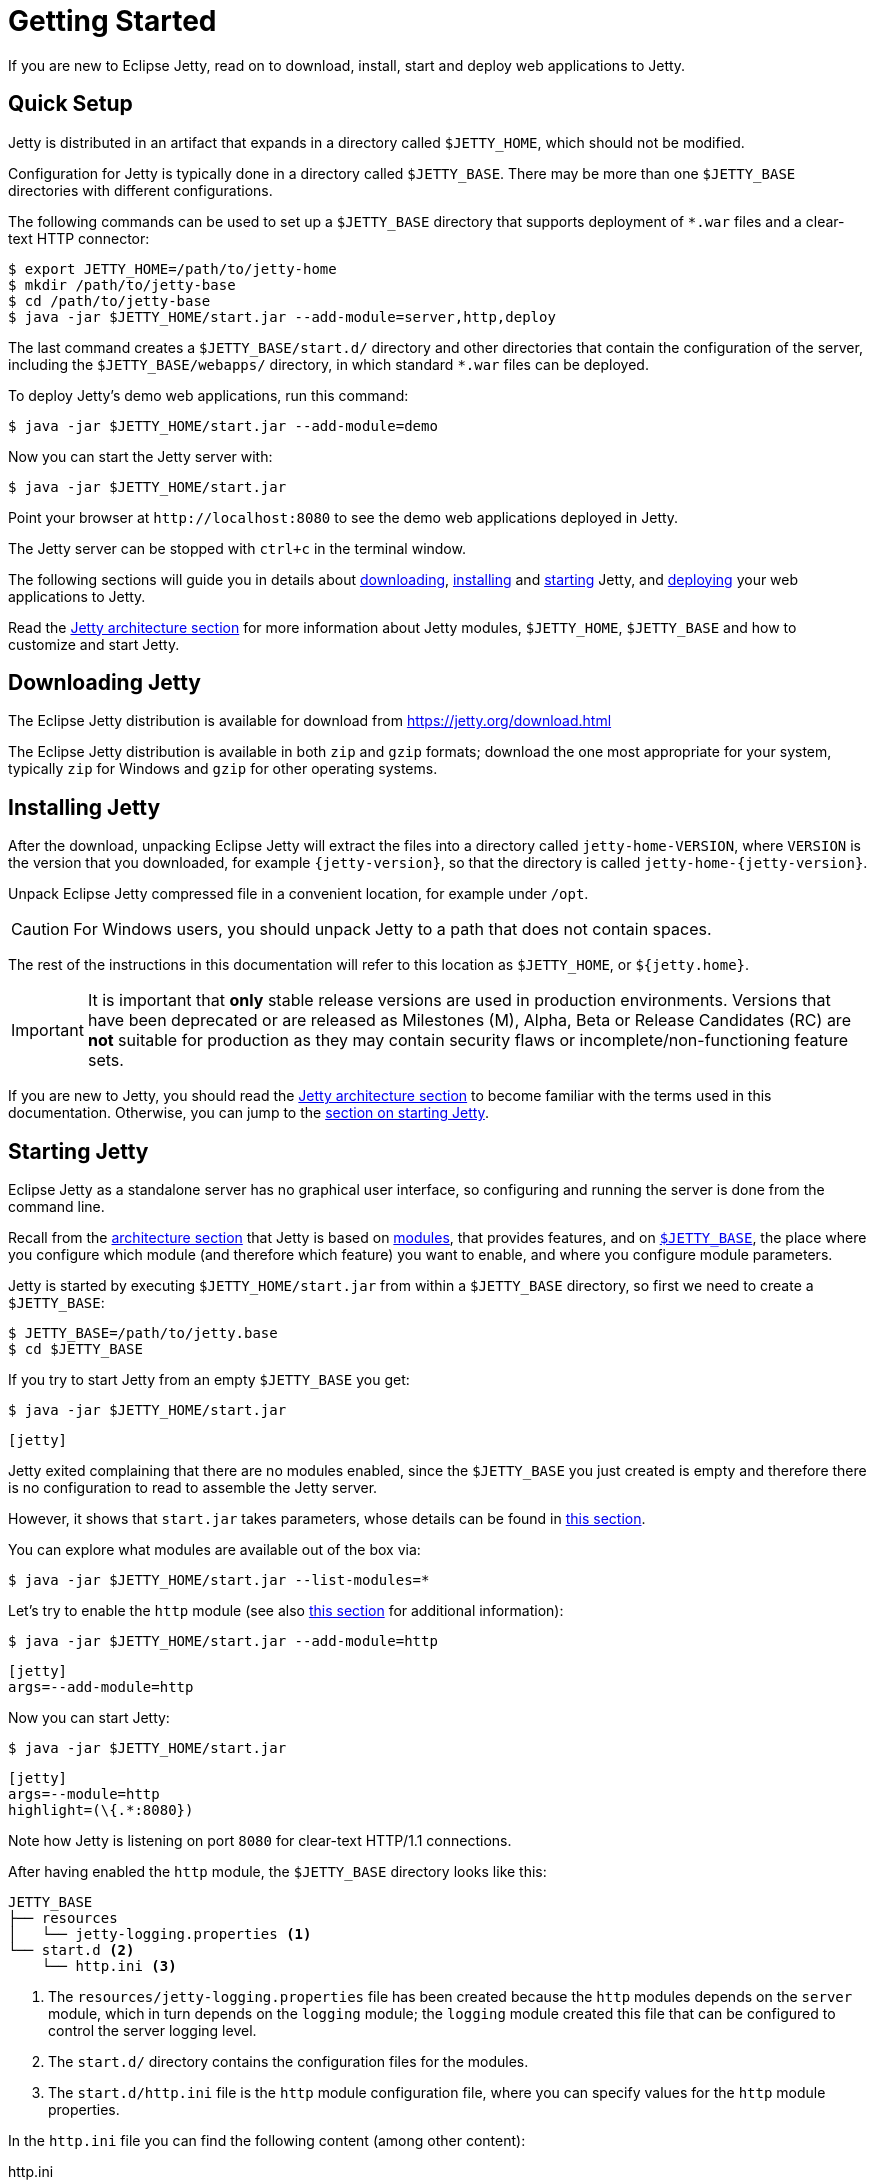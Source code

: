 //
// ========================================================================
// Copyright (c) 1995 Mort Bay Consulting Pty Ltd and others.
//
// This program and the accompanying materials are made available under the
// terms of the Eclipse Public License v. 2.0 which is available at
// https://www.eclipse.org/legal/epl-2.0, or the Apache License, Version 2.0
// which is available at https://www.apache.org/licenses/LICENSE-2.0.
//
// SPDX-License-Identifier: EPL-2.0 OR Apache-2.0
// ========================================================================
//

= Getting Started

If you are new to Eclipse Jetty, read on to download, install, start and deploy web applications to Jetty.

== Quick Setup

Jetty is distributed in an artifact that expands in a directory called `$JETTY_HOME`, which should not be modified.

Configuration for Jetty is typically done in a directory called `$JETTY_BASE`.
There may be more than one `$JETTY_BASE` directories with different configurations.

The following commands can be used to set up a `$JETTY_BASE` directory that supports deployment of `+*.war+` files and a clear-text HTTP connector:

----
$ export JETTY_HOME=/path/to/jetty-home
$ mkdir /path/to/jetty-base
$ cd /path/to/jetty-base
$ java -jar $JETTY_HOME/start.jar --add-module=server,http,deploy
----

The last command creates a `$JETTY_BASE/start.d/` directory and other directories that contain the configuration of the server, including the `$JETTY_BASE/webapps/` directory, in which standard `+*.war+` files can be deployed.

To deploy Jetty's demo web applications, run this command:

----
$ java -jar $JETTY_HOME/start.jar --add-module=demo
----

Now you can start the Jetty server with:

----
$ java -jar $JETTY_HOME/start.jar
----

Point your browser at `+http://localhost:8080+` to see the demo web applications deployed in Jetty.

The Jetty server can be stopped with `ctrl+c` in the terminal window.

The following sections will guide you in details about <<download,downloading>>, <<install,installing>> and <<start,starting>> Jetty, and <<deploy,deploying>> your web applications to Jetty.

Read the xref:arch/index.adoc[Jetty architecture section] for more information about Jetty modules, `$JETTY_HOME`, `$JETTY_BASE` and how to customize and start Jetty.

[[download]]
== Downloading Jetty

The Eclipse Jetty distribution is available for download from https://jetty.org/download.html[]

The Eclipse Jetty distribution is available in both `zip` and `gzip` formats; download the one most appropriate for your system, typically `zip` for Windows and `gzip` for other operating systems.

[[install]]
== Installing Jetty

After the download, unpacking Eclipse Jetty will extract the files into a directory called `jetty-home-VERSION`, where `VERSION` is the version that you downloaded, for example `{jetty-version}`, so that the directory is called `jetty-home-{jetty-version}`.

Unpack Eclipse Jetty compressed file in a convenient location, for example under `/opt`.

CAUTION: For Windows users, you should unpack Jetty to a path that does not contain spaces.

The rest of the instructions in this documentation will refer to this location as `$JETTY_HOME`, or `${jetty.home}`.

IMPORTANT: It is important that *only* stable release versions are used in production environments.
Versions that have been deprecated or are released as Milestones (M), Alpha, Beta or Release Candidates (RC) are *not* suitable for production as they may contain security flaws or incomplete/non-functioning feature sets.

If you are new to Jetty, you should read the xref:arch/index.adoc[Jetty architecture section] to become familiar with the terms used in this documentation.
Otherwise, you can jump to the <<start,section on starting Jetty>>.

[[start]]
== Starting Jetty

Eclipse Jetty as a standalone server has no graphical user interface, so configuring and running the server is done from the command line.

Recall from the xref:arch/index.adoc[architecture section] that Jetty is based on xref:modules/index.adoc[modules], that provides features, and on xref:arch/index.adoc#jetty-base[`$JETTY_BASE`], the place where you configure which module (and therefore which feature) you want to enable, and where you configure module parameters.

Jetty is started by executing `$JETTY_HOME/start.jar` from within a `$JETTY_BASE` directory, so first we need to create a `$JETTY_BASE`:

----
$ JETTY_BASE=/path/to/jetty.base
$ cd $JETTY_BASE
----

If you try to start Jetty from an empty `$JETTY_BASE` you get:

----
$ java -jar $JETTY_HOME/start.jar
----

[jetty%nowrap]
....
[jetty]
....

Jetty exited complaining that there are no modules enabled, since the `$JETTY_BASE` you just created is empty and therefore there is no configuration to read to assemble the Jetty server.

However, it shows that `start.jar` takes parameters, whose details can be found in xref:start/index.adoc[this section].

You can explore what modules are available out of the box via:

----
$ java -jar $JETTY_HOME/start.jar --list-modules=*
----

Let's try to enable the `http` module (see also xref:protocols/index.adoc#http[this section] for additional information):

----
$ java -jar $JETTY_HOME/start.jar --add-module=http
----

[jetty%nowrap]
....
[jetty]
args=--add-module=http
....

Now you can start Jetty:

----
$ java -jar $JETTY_HOME/start.jar
----

[jetty%nowrap]
....
[jetty]
args=--module=http
highlight=(\{.*:8080})
....

Note how Jetty is listening on port `8080` for clear-text HTTP/1.1 connections.

After having enabled the `http` module, the `$JETTY_BASE` directory looks like this:

[source,subs=verbatim]
----
JETTY_BASE
├── resources
│   └── jetty-logging.properties <1>
└── start.d <2>
    └── http.ini <3>
----

<1> The `resources/jetty-logging.properties` file has been created because the `http` modules depends on the `server` module, which in turn depends on the `logging` module; the `logging` module created this file that can be configured to control the server logging level.
<2> The `start.d/` directory contains the configuration files for the modules.
<3> The `start.d/http.ini` file is the `http` module configuration file, where you can specify values for the `http` module properties.

In the `http.ini` file you can find the following content (among other content):

.http.ini
[source,subs=verbatim]
----
--module=http <1>
# jetty.http.port=8080 <2>
...
----

<1> This line enables the `http` module and should not be modified.
<2> This line is commented out and specifies the default value for the module property `jetty.http.port`, which is the network port that listens for clear-text HTTP connections.

You can change the module property `jetty.http.port` value directly from the command line:

----
$ java -jar $JETTY_HOME/start.jar jetty.http.port=9999
----

To make this change persistent, you can edit the `http.ini` file, uncomment the module property `jetty.http.port` and change its value to `9999`:

.http.ini
----
--module=http
jetty.http.port=9999
...
----

If you restart Jetty, the new value will be used:

----
$ java -jar $JETTY_HOME/start.jar
----

[jetty%nowrap]
....
[jetty]
args=--module=http jetty.http.port=9999
highlight=(\{.*:9999})
....

Note how Jetty is now listening on port `9999` for clear-text HTTP/1.1 connections.

NOTE: If you want to enable support for different protocols such as secure HTTP/1.1 or HTTP/2 or HTTP/3, or configure Jetty behind a load balancer, read xref:protocols/index.adoc[this section].

The Jetty server is now up and running, but it has no web applications deployed, so it just replies with `404 Not Found` to every request.
It is time to <<deploy,deploy your web applications>> to Jetty.

For more detailed information about the Jetty start mechanism, you can read the xref:arch/index.adoc#start[Jetty start mechanism] section.

[[deploy]]
== Deploying Web Applications

For the purpose of deploying web applications to Jetty, there are two types of resources that can be deployed:

* Standard Web Application Archives, in the form of `+*.war+` files or web application directories, defined by the Servlet specification.
Their deployment is described in <<deploy-war,this section>>.
* Jetty context XML files, that allow you to customize the deployment of standard web applications, and also allow you use Jetty components, and possibly custom components written by you, to assemble your web applications.
Their deployment is described in xref:deploy/index.adoc[this section].

[[deploy-war]]
=== Deploying +*.war+ Files

A standard Servlet web application is packaged in either a `+*.war+` file or in a directory with the structure of a `+*.war+` file.

[NOTE]
====
Recall that the structure of a `+*.war+` file is as follows:

[source,subs=verbatim]
----
mywebapp.war
├── index.html <1>
└── WEB-INF <2>
    ├── classes/ <3>
    ├── lib/ <4>
    └── web.xml <5>
----
<1> Publicly accessible resources such as `+*.html+`, `+*.jsp+`, `+*.css+`, `+*.js+` files, etc. are placed in `+*.war+` or in sub-directories of the `+*.war+`.
<2> `WEB-INF` is a special directory used to store anything related to the web application that must not be publicly accessible, but may be accessed by other resources.
<3> `WEB-INF/classes` stores the web application compiled `+*.class+` files
<4> `WEB-INF/lib` stores the web application `+*.jar+` files
<5> `WEB-INF/web.xml` is the web application deployment descriptor defines the components and the configuration of your web application.
====

To deploy a standard web application, you need to enable the `deploy` module (see the `deploy` module complete definition xref:modules/standard.adoc#deploy[here]).

----
$ java -jar $JETTY_HOME/start.jar --add-module=deploy
----

[jetty%nowrap]
....
[jetty]
setupArgs=--add-module=http
args=--add-module=deploy
....

The `deploy` module creates the `$JETTY_BASE/webapps` directory, the directory where `+*.war+` files or web application directories should be copied so that Jetty can deploy them.

[NOTE]
====
The `deploy` module only provides the feature of deploying web applications.

Whether these web applications are served via clear-text HTTP/1.1, or secure HTTP/1.1, or secure HTTP/2, or HTTP/3 (or even all of these protocols) depends on whether the correspondent Jetty modules have been enabled.
Refer to the xref:protocols/index.adoc[section about protocols] for further information.
====

Now you need to copy a web application to the `$JETTY_BASE/webapps` directory, and you can use one of the demos shipped with Jetty:

----
$ java -jar $JETTY_HOME/start.jar --add-module=demo-simple
----

The `$JETTY_BASE` directory is now:

----
$JETTY_BASE
├── resources
│   └── jetty-logging.properties
├── start.d
│   ├── deploy.ini
│   └── http.ini
└── webapps
    └── demo-simple.war
----

Now start Jetty:

----
$ java -jar $JETTY_HOME/start.jar
----

[jetty%nowrap]
....
[jetty]
setupArgs=--add-modules=http,deploy,demo-simple
highlight=WebAppContext
....

Note the highlighted line that logs the deployment of `demo-simple.war`.

Now you can access the web application by pointing your browser to `+http://localhost:8080/demo-simple+`.

[[deploy-war-advanced]]
=== Advanced Deployment

If you want to customize the deployment of your web application, for example by specifying a `contextPath` different from the file/directory name, or by specifying JNDI entries, or by specifying virtual hosts, etc. read xref:deploy/index.adoc[this section].
